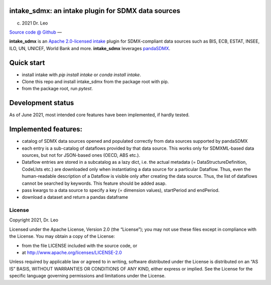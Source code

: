 intake_sdmx: an intake plugin for SDMX data sources
======================================================

(c) 2021 Dr. Leo

`Source code @ Github <https://github.com/dr-leo/intake_sdmx/>`_ —

**intake_sdmx** is an `Apache 2.0-licensed <LICENSE>`_ 
`intake <http://intake.readthedocs.io>`_ plugin for SDMX-compliant data sources
such as BIS, ECB, ESTAT, INSEE, ILO, UN, UNICEF, World Bank and more. 
**intake_sdmx** leverages `pandaSDMX <http://pandasdmx.readthedocs.io>`_.

Quick start
=============

* install intake with `pip install intake` or `conda install intake`.
* Clone this repo and install intake_sdmx from the package root with pip.
* from the package root, run `pytest`.

Development status
===================

As of June 2021, most intended core features have been implemented, if hardly tested.

Implemented features:
=================

* catalog of SDMX data sources opened and populated correctly
  from data sources supported by pandaSDMX
* each entry is a sub-catalog of dataflows provided by that data source. This works only
  for SDMXML-based data sources, but not for JSON-based ones (OECD, ABS etc.).
* Dataflow entries are stored in a subcatalog
  as a lazy dict, i.e. the actual
  metadata (= DataStructureDefinition, CodeLIsts etc.) are 
  downloaded only when
  instantiating a data source for a particular Dataflow. 
  Thus, even the human-readable description of a Dataflow is 
  visible only after creating the data source. 
  Thus, the list of dataflows cannot be searched by keywords. 
  This feature should be added asap.
* pass kwargs to a data source to specify a 
  key (= dimension values), startPeriod and endPeriod.
* download a dataset and return a pandas dataframe
  
License
-------

Copyright 2021, Dr. Leo

Licensed under the Apache License, Version 2.0 (the “License”); you may not use
these files except in compliance with the License. You may obtain a copy of the
License:

- from the file LICENSE included with the source code, or
- at http://www.apache.org/licenses/LICENSE-2.0

Unless required by applicable law or agreed to in writing, software distributed
under the License is distributed on an “AS IS” BASIS, WITHOUT WARRANTIES OR
CONDITIONS OF ANY KIND, either express or implied. See the License for the
specific language governing permissions and limitations under the License.

